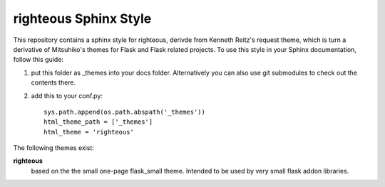 righteous Sphinx Style
======================

This repository contains a sphinx style for righteous, derivde from  Kenneth Reitz's
request theme, which is turn a derivative of Mitsuhiko's themes for Flask and Flask related
projects.  To use this style in your Sphinx documentation, follow
this guide:

1. put this folder as _themes into your docs folder.  Alternatively
   you can also use git submodules to check out the contents there.

2. add this to your conf.py: ::

    sys.path.append(os.path.abspath('_themes'))
    html_theme_path = ['_themes']
    html_theme = 'righteous'

The following themes exist:

**righteous**
    based on the the small one-page flask_small theme.  Intended to be used by very small flask addon libraries.


